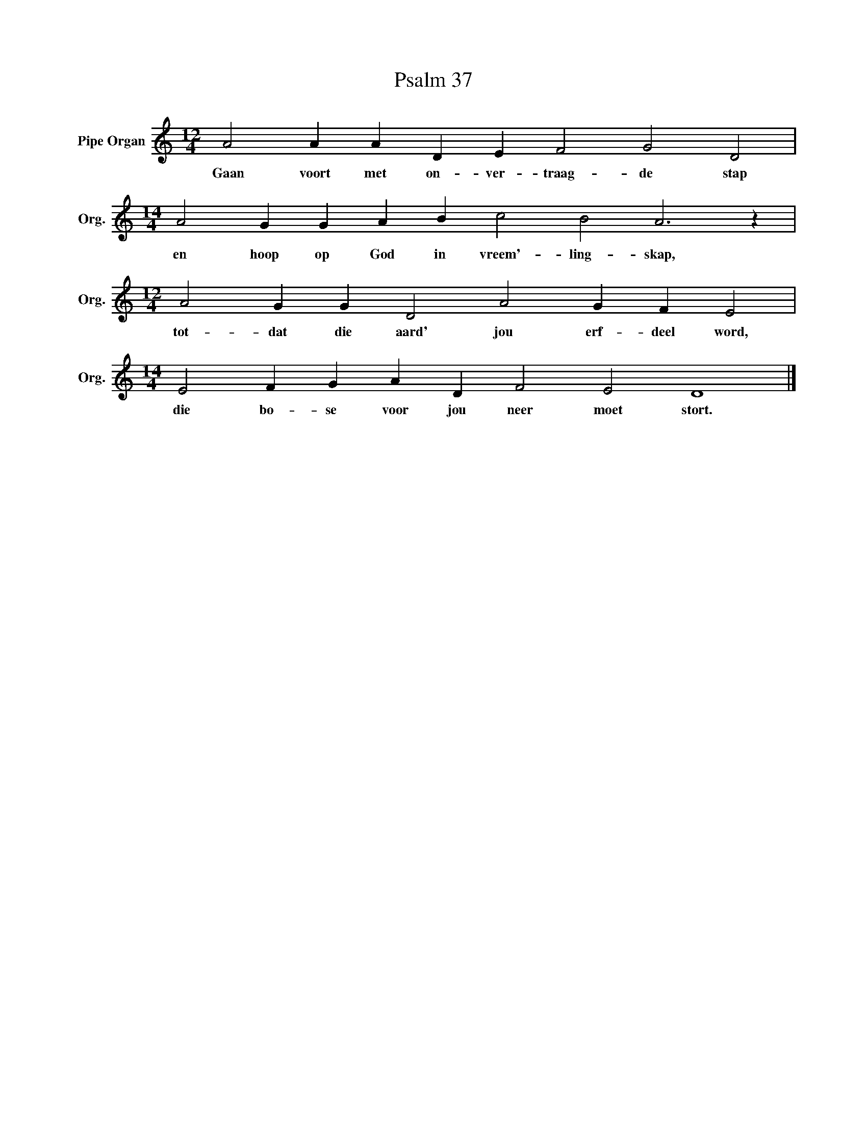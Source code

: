 X:1
T:Psalm 37
L:1/4
M:12/4
I:linebreak $
K:C
V:1 treble nm="Pipe Organ" snm="Org."
V:1
 A2 A A D E F2 G2 D2 |$[M:14/4] A2 G G A B c2 B2 A3 z |$[M:12/4] A2 G G D2 A2 G F E2 |$ %3
w: Gaan voort met on- ver- traag- de stap|en hoop op God in vreem'- ling- skap,|tot- dat die aard' jou erf- deel word,|
[M:14/4] E2 F G A D F2 E2 D4 |] %4
w: die bo- se voor jou neer moet stort.|

